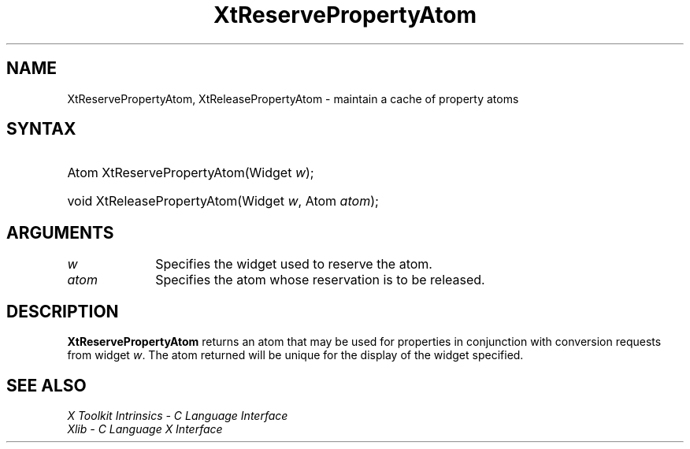 .\" Copyright (c) 1993, 1994  X Consortium
.\"
.\" Permission is hereby granted, free of charge, to any person obtaining a
.\" copy of this software and associated documentation files (the "Software"),
.\" to deal in the Software without restriction, including without limitation
.\" the rights to use, copy, modify, merge, publish, distribute, sublicense,
.\" and/or sell copies of the Software, and to permit persons to whom the
.\" Software furnished to do so, subject to the following conditions:
.\"
.\" The above copyright notice and this permission notice shall be included in
.\" all copies or substantial portions of the Software.
.\"
.\" THE SOFTWARE IS PROVIDED "AS IS", WITHOUT WARRANTY OF ANY KIND, EXPRESS OR
.\" IMPLIED, INCLUDING BUT NOT LIMITED TO THE WARRANTIES OF MERCHANTABILITY,
.\" FITNESS FOR A PARTICULAR PURPOSE AND NONINFRINGEMENT.  IN NO EVENT SHALL
.\" THE X CONSORTIUM BE LIABLE FOR ANY CLAIM, DAMAGES OR OTHER LIABILITY,
.\" WHETHER IN AN ACTION OF CONTRACT, TORT OR OTHERWISE, ARISING FROM, OUT OF
.\" OR IN CONNECTION WITH THE SOFTWARE OR THE USE OR OTHER DEALINGS IN THE
.\" SOFTWARE.
.\"
.\" Except as contained in this notice, the name of the X Consortium shall not
.\" be used in advertising or otherwise to promote the sale, use or other
.\" dealing in this Software without prior written authorization from the
.\" X Consortium.
.\"
.ds tk X Toolkit
.ds xT X Toolkit Intrinsics \- C Language Interface
.ds xI Intrinsics
.ds xW X Toolkit Athena Widgets \- C Language Interface
.ds xL Xlib \- C Language X Interface
.ds xC Inter-Client Communication Conventions Manual
.ds Rn 3
.ds Vn 2.2
.hw XtReserve-Property-Atom XtRelease-Property-Atom wid-get
.na
.TH XtReservePropertyAtom __libmansuffix__ __xorgversion__ "XT FUNCTIONS"
.SH NAME
XtReservePropertyAtom, XtReleasePropertyAtom \- maintain a cache of property atoms
.SH SYNTAX
.HP
Atom XtReservePropertyAtom(Widget \fIw\fP);
.HP
void XtReleasePropertyAtom(Widget \fIw\fP, Atom \fIatom\fP);
.SH ARGUMENTS
.IP \fIw\fP 1i
Specifies the widget used to reserve the atom.
.IP \fIatom\fP 1i
Specifies the atom whose reservation is to be released.
.SH DESCRIPTION
.B XtReservePropertyAtom
returns an atom that may be used for properties in conjunction with
conversion requests from widget \fIw\fP. The atom returned will be
unique for the display of the widget specified.
.SH "SEE ALSO"
.br
\fI\*(xT\fP
.br
\fI\*(xL\fP
